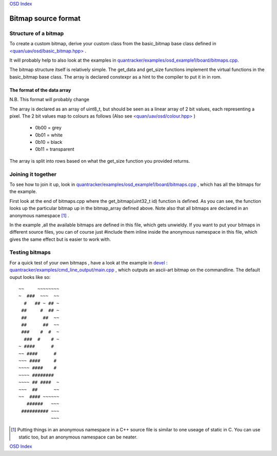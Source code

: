 `OSD Index`_

--------------------
Bitmap source format
--------------------

.....................
Structure of a bitmap
.....................
To create a custom bitmap, derive your custom class from the basic_bitmap base class 
defined in `\<quan/uav/osd/basic_bitmap.hpp\>`_ . 

It will probably help to also look at the examples 
in `quantracker/examples/osd_example1/board/bitmaps.cpp`_.

The bitmap structure itself is relatively simple. 
The get_data and get_size functions implement the virtual functions
in the basic_bitmap base class.  The array is declared constexpr as a hint to the compiler 
to put it in in rom.

The format of the data array
----------------------------

N.B. This format will probably change 

The array is declared as an array of uint8_t, 
but should be seen as a linear array of 2 bit values, each representing a pixel.
The 2 bit values map to colours as follows (Also see `\<quan/uav/osd/colour.hpp\>`_ )

   * 0b00 = grey
   * 0b01 = white
   * 0b10 = black
   * 0b11 = transparent

The array is split into rows based on what the get_size function you provided returns.

...................
Joining it together
...................

To see how to join it up, look in  `quantracker/examples/osd_example1/board/bitmaps.cpp`_ , 
which has all the bitmaps for the example.

First look at the end of bitmaps.cpp where the get_bitmap(uint32_t id) function is defined.
As you can see, the function looks up the particular bitmap up in the bitmap_array defined above.
Note also that all bitmaps are declared in an anonymous namespace [1]_ .

In the example ,all the available bitmaps are defined in this file, which gets unwieldy.
If you want to put your bitmaps in different source files,
you can of course just #include them inline inside the anonymous namespace in this file, 
which gives the same effect but is easier to work with.

...............
Testing bitmaps
...............

For a quick test of your own bitmaps , have a look at the example in
`devel : quantracker/examples/cmd_line_output/main.cpp`_ , which outputs an ascii-art bitmap on the commandline. 
The default ouput looks like so:

::

   ~~     ~~~~~~~~
   ~  ###  ~~~  ~~
     #   ## ~ ## ~
    ##     #  ## ~
    ##      ##  ~~
    ##      ##  ~~
    ###    #  #  ~
     ###  #    # ~
   ~ ####      #  
   ~~ ####      # 
   ~~~ ####     # 
   ~~~~ ####    # 
   ~~~~ ########  
   ~~~~ ## ####  ~
   ~~~  ##      ~~
   ~~  #### ~~~~~~
      ######   ~~~
    ########## ~~~
               ~~~


.. _`\<quan/uav/osd/basic_bitmap.hpp\>`: https://github.com/kwikius/quan-trunk/blob/master/quan/uav/osd/basic_bitmap.hpp
.. _`quantracker/examples/osd_example1/board/bitmaps.cpp`: https://github.com/kwikius/quantracker/blob/master/examples/osd_example1/board/bitmaps.cpp
.. _`\<quan/uav/osd/colour.hpp\>` : https://github.com/kwikius/quan-trunk/blob/master/quan/uav/osd/colour.hpp
.. _`devel : quantracker/examples/cmd_line_output/main.cpp`: https://github.com/kwikius/quantracker/blob/devel/examples/cmd_line_output/main.cpp
.. _`OSD Index`: ../index.html

.. [1] Putting things in an anonymous namespace in a C++ source file is similar to one useage of static in C. 
         You can use static too, but an anonymous namespace can be neater.

`OSD Index`_
